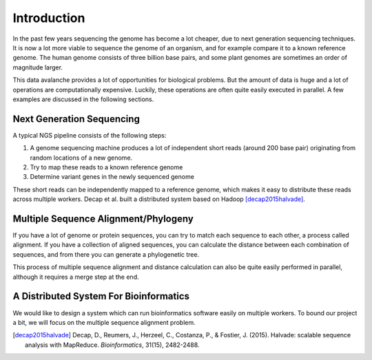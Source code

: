 ============
Introduction
============

In the past few years sequencing the genome has become a lot cheaper, due to
next generation sequencing techniques. It is now a lot more viable to sequence
the genome of an organism, and for example compare it to a known reference
genome. The human genome consists of three billion base pairs, and some plant
genomes are sometimes an order of magnitude larger. 

This data avalanche provides a lot of opportunities for biological problems. 
But the amount of data is huge and a lot of operations are computationally 
expensive. Luckily, these operations are often quite easily executed in 
parallel. A few examples are discussed in the following sections.

Next Generation Sequencing
==========================

A typical NGS pipeline consists of the following steps:

1. A genome sequencing machine produces a lot of independent short reads 
   (around 200 base pair) originating from random locations of a new genome.
2. Try to map these reads to a known reference genome
3. Determine variant genes in the newly sequenced genome

These short reads can be independently mapped to a reference genome, which 
makes it easy to distribute these reads across multiple workers. Decap et al. 
built a distributed system based on Hadoop [decap2015halvade]_.

Multiple Sequence Alignment/Phylogeny
=====================================

If you have a lot of genome or protein sequences, you can try to match each 
sequence to each other, a process called alignment. If you have a collection of
aligned sequences, you can calculate the distance between each combination of 
sequences, and from there you can generate a phylogenetic tree. 

This process of multiple sequence alignment and distance calculation can also 
be quite easily performed in parallel, although it requires a merge step at the
end.

A Distributed System For Bioinformatics
=======================================

We would like to design a system which can run bioinformatics software easily 
on multiple workers. To bound our project a bit, we will focus on the multiple 
sequence alignment problem. 

.. [decap2015halvade] 
   Decap, D., Reumers, J., Herzeel, C., Costanza, P., & Fostier, J. (2015). Halvade: scalable sequence analysis with MapReduce. *Bioinformatics*, 31(15), 2482-2488.
